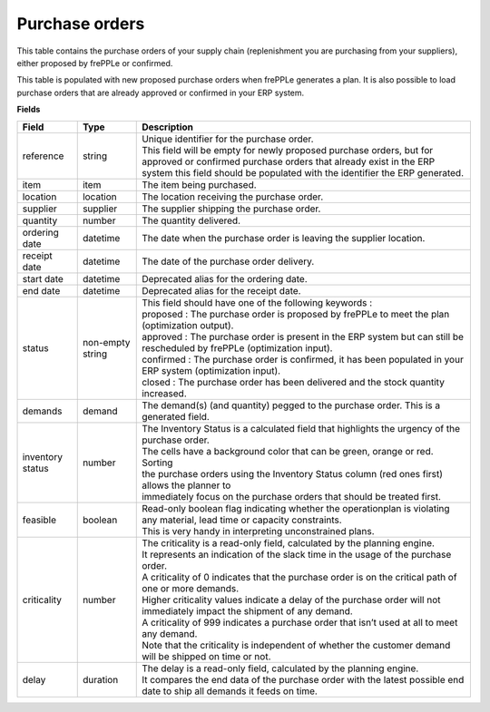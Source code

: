 ===============
Purchase orders
===============

This table contains the purchase orders of your supply chain (replenishment you are purchasing from your 
suppliers), either proposed by frePPLe or confirmed.

This table is populated with new proposed purchase orders when frePPLe generates a plan.
It is also possible to load purchase orders that are already approved or confirmed in your ERP
system.

**Fields**

================ ================= =================================================================================================================================
Field            Type              Description
================ ================= =================================================================================================================================
reference        string            | Unique identifier for the purchase order.
                                   | This field will be empty for newly proposed purchase orders, but for approved or confirmed purchase orders that
                                     already exist in the ERP system this field should be populated with the identifier the ERP generated.
item             item              The item being purchased.
location         location          The location receiving the purchase order.
supplier         supplier          The supplier shipping the purchase order.
quantity         number            The quantity delivered.
ordering date    datetime          The date when the purchase order is leaving the supplier location.
receipt date     datetime          The date of the purchase order delivery.
start date       datetime          Deprecated alias for the ordering date.
end date         datetime          Deprecated alias for the receipt date.
status           non-empty string  | This field should have one of the following keywords :
                                   | proposed : The purchase order is proposed by frePPLe to meet the plan (optimization output).
                                   | approved : The purchase order is present in the ERP system but can still be rescheduled by frePPLe (optimization input).
                                   | confirmed : The purchase order is confirmed, it has been populated in your ERP system (optimization input).
                                   | closed : The purchase order has been delivered and the stock quantity increased.
demands          demand            The demand(s) (and quantity) pegged to the purchase order. This is a generated field.
inventory status number            | The Inventory Status is a calculated field that highlights the urgency of the purchase order.
                                   | The cells have a background color that can be green, orange or red. Sorting 
                                   | the purchase orders using the Inventory Status column (red ones first) allows the planner to 
                                   | immediately focus on the purchase orders that should be treated first. 
feasible         boolean           | Read-only boolean flag indicating whether the operationplan is violating any
                                     material, lead time or capacity constraints.
                                   | This is very handy in interpreting unconstrained plans.                                     
criticality      number            | The criticality is a read-only field, calculated by the planning engine. 
                                   | It represents an indication of the slack time in the usage of the purchase order.
                                   | A criticality of 0 indicates that the purchase order is on the critical path of one or more demands.
                                   | Higher criticality values indicate a delay of the purchase order will not immediately impact the shipment of any demand.                                   
                                   | A criticality of 999 indicates a purchase order that isn’t used at all to meet any demand.
                                   | Note that the criticality is independent of whether the customer demand will be shipped on time or not.
delay            duration          | The delay is a read-only field, calculated by the planning engine.
                                   | It compares the end data of the purchase order with the latest possible end date to ship all demands it feeds on time.
================ ================= =================================================================================================================================                            

